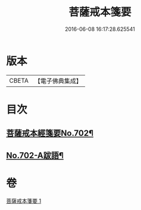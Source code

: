 #+TITLE: 菩薩戒本箋要 
#+DATE: 2016-06-08 16:17:28.625541

* 版本
 |     CBETA|【電子佛典集成】|

* 目次
** [[file:KR6k0195_001.txt::001-0180a1][菩薩戒本經箋要No.702¶]]
** [[file:KR6k0195_001.txt::001-0188c15][No.702-A跋語¶]]

* 卷
[[file:KR6k0195_001.txt][菩薩戒本箋要 1]]

